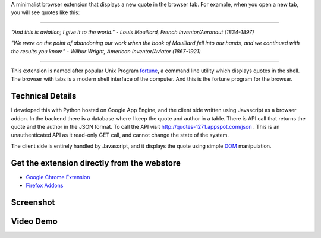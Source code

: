 .. title: fortune
.. slug: fortune
.. date: 2025-06-10 21:36:11 UTC-07:00
.. tags: browser-extension, python, javascript
.. category: 
.. link: https://github.com/orsenthil/fortune
.. description: A minimalist browser extension that displays a new quote in the browser tab.
.. type: text

A minimalist browser extension that displays a new quote in the browser tab. For example, when you open a new tab, you will see quotes like this:

----

*"And this is aviation; I give it to the world."*  - *Louis Mouillard, French Inventor/Aeronaut (1834-1897)*

*"We were on the point of abandoning our work when the book of Mouillard fell into our hands, and we continued with the results you know."* - *Wilbur Wright, American Inventor/Aviator (1867-1921)*

---- 

This extension is named after popular Unix Program `fortune <https://en.wikipedia.org/wiki/Fortune_(Unix)>`_, a command line utility which displays quotes in the shell. The browser with tabs is a modern shell interface of the computer. And this is the fortune program for the browser.

Technical Details
-----------------

I developed this with Python hosted on Google App Engine, and the client side written using Javascript as a browser addon. In the backend there is a database where I keep the quote and author in a table. There is API call that returns the quote and the author in the JSON format. To call the API visit http://quotes-1271.appspot.com/json . This is an unauthenticated API as it read-only GET call, and cannot change the state of the system.

The client side is entirely handled by Javascript, and it displays the quote using simple `DOM <https://en.wikipedia.org/wiki/Document_Object_Model>`_ manipulation.

Get the extension directly from the webstore
--------------------------------------------

* `Google Chrome Extension <https://chromewebstore.google.com/detail/fortune/kmcoofcbagjmlfbkoopfohngcnfnaakb>`_
* `Firefox Addons <https://addons.mozilla.org/en-US/firefox/addon/fortune-browser-extension/>`_


Screenshot
----------

.. image:: https://i.imgur.com/qLlqW7t.png
   :alt: screenshot

Video Demo
----------

.. image:: http://img.youtube.com/vi/3S8b3eROxUY/0.jpg
   :target: http://www.youtube.com/watch?v=3S8b3eROxUY
   :alt: Demo